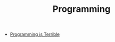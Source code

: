 #+TITLE: Programming
#+INDEX: Programming

- [[https://programmingisterrible.com/post/139222674273/how-to-write-disposable-code-in-large-systems][Programming is Terrible]]
